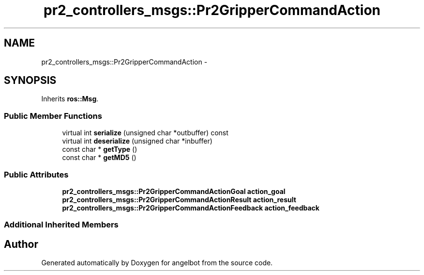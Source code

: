 .TH "pr2_controllers_msgs::Pr2GripperCommandAction" 3 "Sat Jul 9 2016" "angelbot" \" -*- nroff -*-
.ad l
.nh
.SH NAME
pr2_controllers_msgs::Pr2GripperCommandAction \- 
.SH SYNOPSIS
.br
.PP
.PP
Inherits \fBros::Msg\fP\&.
.SS "Public Member Functions"

.in +1c
.ti -1c
.RI "virtual int \fBserialize\fP (unsigned char *outbuffer) const "
.br
.ti -1c
.RI "virtual int \fBdeserialize\fP (unsigned char *inbuffer)"
.br
.ti -1c
.RI "const char * \fBgetType\fP ()"
.br
.ti -1c
.RI "const char * \fBgetMD5\fP ()"
.br
.in -1c
.SS "Public Attributes"

.in +1c
.ti -1c
.RI "\fBpr2_controllers_msgs::Pr2GripperCommandActionGoal\fP \fBaction_goal\fP"
.br
.ti -1c
.RI "\fBpr2_controllers_msgs::Pr2GripperCommandActionResult\fP \fBaction_result\fP"
.br
.ti -1c
.RI "\fBpr2_controllers_msgs::Pr2GripperCommandActionFeedback\fP \fBaction_feedback\fP"
.br
.in -1c
.SS "Additional Inherited Members"


.SH "Author"
.PP 
Generated automatically by Doxygen for angelbot from the source code\&.
